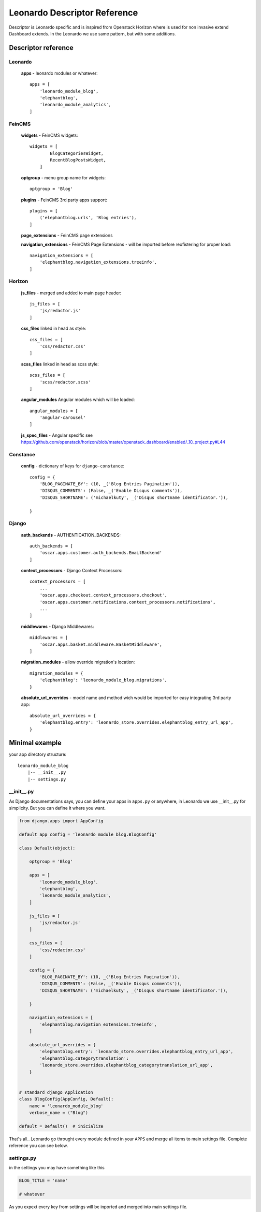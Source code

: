 
=============================
Leonardo Descriptor Reference
=============================

Descriptor is Leonardo specific and is inspired from Openstack Horizon where is used for non invasive extend Dashboard extends. In the Leonardo we use same pattern, but with some additions.

Descriptor reference
====================

Leonardo
--------

    **apps** - leonardo modules or whatever::

        apps = [
            'leonardo_module_blog',
            'elephantblog',
            'leonardo_module_analytics',
        ]

FeinCMS
-------

    **widgets** - FeinCMS widgets::

        widgets = [
                BlogCategoriesWidget,
                RecentBlogPostsWidget,
            ]

    **optgroup** - menu group name for widgets::

        optgroup = 'Blog'

    **plugins** - FeinCMS 3rd party apps support::

        plugins = [
            ('elephantblog.urls', 'Blog entries'),
        ]

    **page_extensions** - FeinCMS page extensions

    **navigation_extensions** - FeinCMS Page Extensions - will be imported before reofistering for proper load::

        navigation_extensions = [
            'elephantblog.navigation_extensions.treeinfo',
        ]

Horizon
-------

    **js_files** - merged and added to main page header::

        js_files = [
            'js/redactor.js'
        ]

    **css_files** linked in head as style::

        css_files = [
            'css/redactor.css'
        ]

    **scss_files** linked in head as scss style::

        scss_files = [
            'scss/redactor.scss'
        ]

    **angular_modules** Angular modules which will be loaded::

        angular_modules = [
            'angular-carousel'
        ]

    **js_spec_files** - Angular specific see https://github.com/openstack/horizon/blob/master/openstack_dashboard/enabled/_10_project.py#L44

Constance
---------

    **config** - dictionary of keys for ``django-constance``::

        config = {
            'BLOG_PAGINATE_BY': (10, _('Blog Entries Pagination')),
            'DISQUS_COMMENTS': (False, _('Enable Disqus comments')),
            'DISQUS_SHORTNAME': ('michaelkuty', _('Disqus shortname identificator.')),

        }

Django
------

    **auth_backends** - AUTHENTICATION_BACKENDS::

        auth_backends = [
            'oscar.apps.customer.auth_backends.EmailBackend'
        ]

    **context_processors** - Django Context Processors::

        context_processors = [
            ...
            'oscar.apps.checkout.context_processors.checkout',
            'oscar.apps.customer.notifications.context_processors.notifications',
            ...
        ]

    **middlewares** - Django Middlewares::

        middlewares = [
            'oscar.apps.basket.middleware.BasketMiddleware',
        ]

    **migration_modules** - allow override migration's location::

        migration_modules = {
            'elephantblog': 'leonardo_module_blog.migrations',
        }

    **absolute_url_overrides** - model name and method wich would be imported for easy integrating 3rd party app::

        absolute_url_overrides = {
            'elephantblog.entry': 'leonardo_store.overrides.elephantblog_entry_url_app',
        }


Minimal example
===============

your app directory structure::

    leonardo_module_blog
        |-- __init__.py
        |-- settings.py

__init__.py
-----------

As Django documentations says, you can define your apps in ``apps.py`` or anywhere, in Leonardo we use __init__.py for simplicity. But you can define it where you want.

.. code-block:: python

    from django.apps import AppConfig

    default_app_config = 'leonardo_module_blog.BlogConfig'

    class Default(object):

        optgroup = 'Blog'

        apps = [
            'leonardo_module_blog',
            'elephantblog',
            'leonardo_module_analytics',
        ]

        js_files = [
            'js/redactor.js'
        ]

        css_files = [
            'css/redactor.css'
        ]

        config = {
            'BLOG_PAGINATE_BY': (10, _('Blog Entries Pagination')),
            'DISQUS_COMMENTS': (False, _('Enable Disqus comments')),
            'DISQUS_SHORTNAME': ('michaelkuty', _('Disqus shortname identificator.')),

        }

        navigation_extensions = [
            'elephantblog.navigation_extensions.treeinfo',
        ]

        absolute_url_overrides = {
            'elephantblog.entry': 'leonardo_store.overrides.elephantblog_entry_url_app',
            'elephantblog.categorytranslation':
            'leonardo_store.overrides.elephantblog_categorytranslation_url_app',
        }


    # standard django Application
    class BlogConfig(AppConfig, Default):
        name = 'leonardo_module_blog'
        verbose_name = ("Blog")

    default = Default()  # inicialize

That's all.. Leonardo go throught every module defined in your ``APPS`` and merge all items to main settings file. Complete reference you can see below.


settings.py
-----------

in the settings you may have something like this

.. code-block:: python

    BLOG_TITLE = 'name'

    # whatever

As you expext every key from settings will be inported and merged into main settings file.

.. warning::

    Be careful if you declare keys in the ``module/settings.py``. Every key is imported without special merging process which may override your global settings ! It was designed only for module/app specific defaults.